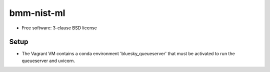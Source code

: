 ===========
bmm-nist-ml
===========

* Free software: 3-clause BSD license

Setup
--------

* The Vagrant VM contains a conda environment 'bluesky_queueserver' that must be activated to run the queueserver and uvicorn.
